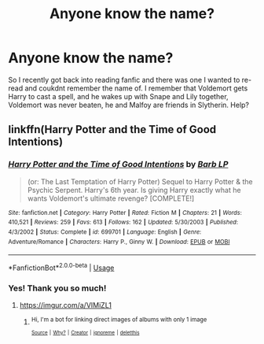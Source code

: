 #+TITLE: Anyone know the name?

* Anyone know the name?
:PROPERTIES:
:Author: Draconas4994
:Score: 1
:DateUnix: 1568189910.0
:DateShort: 2019-Sep-11
:END:
So I recently got back into reading fanfic and there was one I wanted to re-read and coukdnt remember the name of. I remember that Voldemort gets Harry to cast a spell, and he wakes up with Snape and Lily together, Voldemort was never beaten, he and Malfoy are friends in Slytherin. Help?


** linkffn(Harry Potter and the Time of Good Intentions)
:PROPERTIES:
:Author: T0lias
:Score: 1
:DateUnix: 1568212146.0
:DateShort: 2019-Sep-11
:END:

*** [[https://www.fanfiction.net/s/699701/1/][*/Harry Potter and the Time of Good Intentions/*]] by [[https://www.fanfiction.net/u/70312/Barb-LP][/Barb LP/]]

#+begin_quote
  (or: The Last Temptation of Harry Potter) Sequel to Harry Potter & the Psychic Serpent. Harry's 6th year. Is giving Harry exactly what he wants Voldemort's ultimate revenge? [COMPLETE!]
#+end_quote

^{/Site/:} ^{fanfiction.net} ^{*|*} ^{/Category/:} ^{Harry} ^{Potter} ^{*|*} ^{/Rated/:} ^{Fiction} ^{M} ^{*|*} ^{/Chapters/:} ^{21} ^{*|*} ^{/Words/:} ^{410,521} ^{*|*} ^{/Reviews/:} ^{259} ^{*|*} ^{/Favs/:} ^{613} ^{*|*} ^{/Follows/:} ^{162} ^{*|*} ^{/Updated/:} ^{5/30/2003} ^{*|*} ^{/Published/:} ^{4/3/2002} ^{*|*} ^{/Status/:} ^{Complete} ^{*|*} ^{/id/:} ^{699701} ^{*|*} ^{/Language/:} ^{English} ^{*|*} ^{/Genre/:} ^{Adventure/Romance} ^{*|*} ^{/Characters/:} ^{Harry} ^{P.,} ^{Ginny} ^{W.} ^{*|*} ^{/Download/:} ^{[[http://www.ff2ebook.com/old/ffn-bot/index.php?id=699701&source=ff&filetype=epub][EPUB]]} ^{or} ^{[[http://www.ff2ebook.com/old/ffn-bot/index.php?id=699701&source=ff&filetype=mobi][MOBI]]}

--------------

*FanfictionBot*^{2.0.0-beta} | [[https://github.com/tusing/reddit-ffn-bot/wiki/Usage][Usage]]
:PROPERTIES:
:Author: FanfictionBot
:Score: 1
:DateUnix: 1568212171.0
:DateShort: 2019-Sep-11
:END:


*** Yes! Thank you so much!
:PROPERTIES:
:Author: Draconas4994
:Score: 1
:DateUnix: 1568212629.0
:DateShort: 2019-Sep-11
:END:

**** [[https://imgur.com/a/VIMiZL1]]
:PROPERTIES:
:Author: T0lias
:Score: 1
:DateUnix: 1568215052.0
:DateShort: 2019-Sep-11
:END:

***** ^{Hi, I'm a bot for linking direct images of albums with only 1 image}

*[[https://i.imgur.com/kzc9oba.jpg]]*

^{^{[[https://github.com/AUTplayed/imguralbumbot][Source]]}} ^{^{|}} ^{^{[[https://github.com/AUTplayed/imguralbumbot/blob/master/README.md][Why?]]}} ^{^{|}} ^{^{[[https://np.reddit.com/user/AUTplayed/][Creator]]}} ^{^{|}} ^{^{[[https://np.reddit.com/message/compose/?to=imguralbumbot&subject=ignoreme&message=ignoreme][ignoreme]]}} ^{^{|}} ^{^{[[https://np.reddit.com/message/compose/?to=imguralbumbot&subject=delet%20this&message=delet%20this%20ezwevo7][deletthis]]}}
:PROPERTIES:
:Author: imguralbumbot
:Score: 1
:DateUnix: 1568215062.0
:DateShort: 2019-Sep-11
:END:
